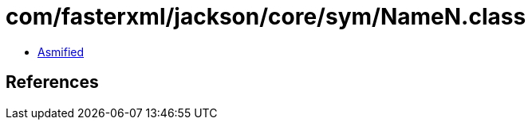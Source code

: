 = com/fasterxml/jackson/core/sym/NameN.class

 - link:NameN-asmified.java[Asmified]

== References


